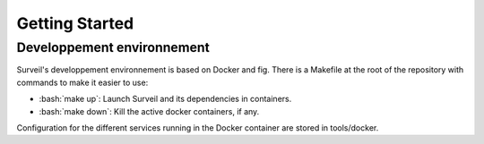 .. role:: bash(code)
   :language: bash

===============
Getting Started
===============

Developpement environnement
===========================

Surveil's developpement environnement is based on Docker and fig. There is a Makefile
at  the root of the repository with commands to make it easier to use:

* :bash:`make up`: Launch Surveil and its dependencies in containers.
* :bash:`make down`: Kill the active docker containers, if any.

Configuration for the different services running in the Docker container are
stored in tools/docker.
